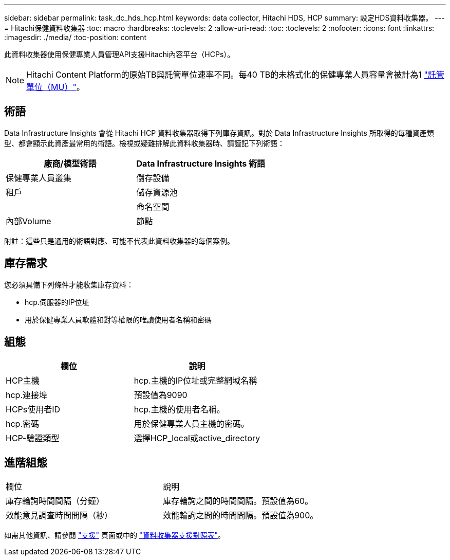 ---
sidebar: sidebar 
permalink: task_dc_hds_hcp.html 
keywords: data collector, Hitachi HDS, HCP 
summary: 設定HDS資料收集器。 
---
= Hitachi保健資料收集器
:toc: macro
:hardbreaks:
:toclevels: 2
:allow-uri-read: 
:toc: 
:toclevels: 2
:nofooter: 
:icons: font
:linkattrs: 
:imagesdir: ./media/
:toc-position: content


[role="lead"]
此資料收集器使用保健專業人員管理API支援Hitachi內容平台（HCPs）。


NOTE: Hitachi Content Platform的原始TB與託管單位速率不同。每40 TB的未格式化的保健專業人員容量會被計為1 link:concept_subscribing_to_cloud_insights.html#pricing["託管單位（MU）"]。



== 術語

Data Infrastructure Insights 會從 Hitachi HCP 資料收集器取得下列庫存資訊。對於 Data Infrastructure Insights 所取得的每種資產類型、都會顯示此資產最常用的術語。檢視或疑難排解此資料收集器時、請謹記下列術語：

[cols="2*"]
|===
| 廠商/模型術語 | Data Infrastructure Insights 術語 


| 保健專業人員叢集 | 儲存設備 


| 租戶 | 儲存資源池 


|  | 命名空間 


| 內部Volume | 節點 
|===
附註：這些只是通用的術語對應、可能不代表此資料收集器的每個案例。



== 庫存需求

您必須具備下列條件才能收集庫存資料：

* hcp.伺服器的IP位址
* 用於保健專業人員軟體和對等權限的唯讀使用者名稱和密碼




== 組態

[cols="2*"]
|===
| 欄位 | 說明 


| HCP主機 | hcp.主機的IP位址或完整網域名稱 


| hcp.連接埠 | 預設值為9090 


| HCPs使用者ID | hcp.主機的使用者名稱。 


| hcp.密碼 | 用於保健專業人員主機的密碼。 


| HCP-驗證類型 | 選擇HCP_local或active_directory 
|===


== 進階組態

|===


| 欄位 | 說明 


| 庫存輪詢時間間隔（分鐘） | 庫存輪詢之間的時間間隔。預設值為60。 


| 效能意見調查時間間隔（秒） | 效能輪詢之間的時間間隔。預設值為900。 
|===
如需其他資訊、請參閱 link:concept_requesting_support.html["支援"] 頁面或中的 link:reference_data_collector_support_matrix.html["資料收集器支援對照表"]。
